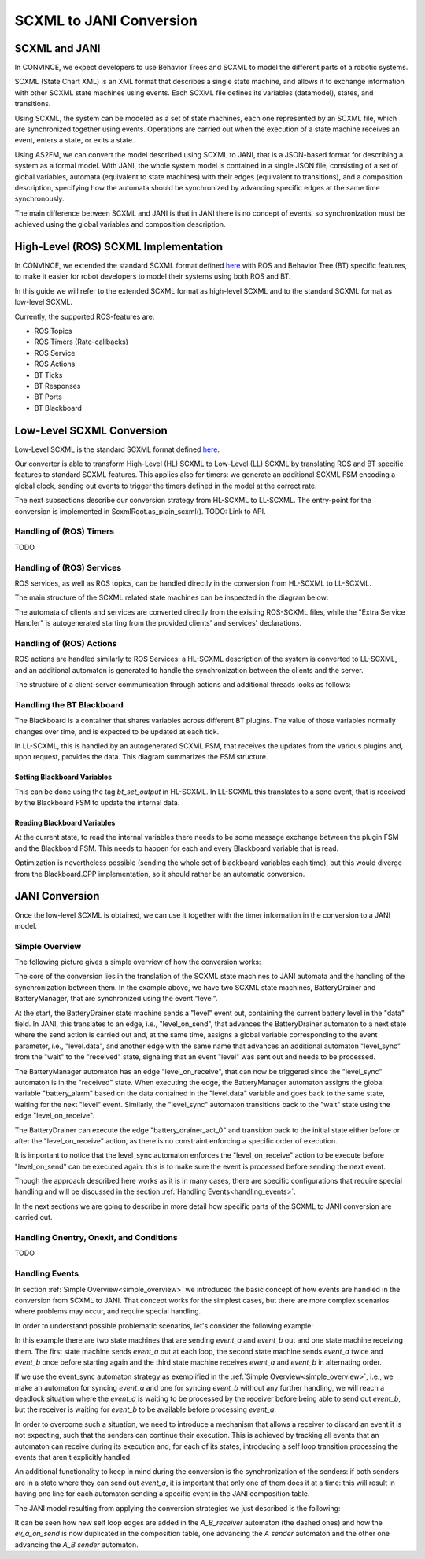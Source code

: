 SCXML to JANI Conversion
========================

SCXML and JANI
----------------

In CONVINCE, we expect developers to use Behavior Trees and SCXML to model the different parts of a robotic systems.

SCXML (State Chart XML) is an XML format that describes a single state machine, and allows it to exchange information with other SCXML state machines using events. Each SCXML file defines its variables (datamodel), states, and transitions.

Using SCXML, the system can be modeled as a set of state machines, each one represented by an SCXML file, which are synchronized together using events. Operations are carried out when the execution of a state machine receives an event, enters a state, or exits a state.

Using AS2FM, we can convert the model described using SCXML to JANI, that is a JSON-based format for describing a system as a formal model. With JANI, the whole system model is contained in a single JSON file, consisting of a set of global variables, automata (equivalent to state machines) with their edges (equivalent to transitions), and a composition description, specifying how the automata should be synchronized by advancing specific edges at the same time synchronously.

The main difference between SCXML and JANI is that in JANI there is no concept of events, so synchronization must be achieved using the global variables and composition description.

High-Level (ROS) SCXML Implementation
---------------------------------------

In CONVINCE, we extended the standard SCXML format defined `here <https://www.w3.org/TR/scxml/>`_ with ROS and Behavior Tree (BT) specific features, to make it easier for robot developers to model their systems using both ROS and BT.

In this guide we will refer to the extended SCXML format as high-level SCXML and to the standard SCXML format as low-level SCXML.

Currently, the supported ROS-features are:

* ROS Topics
* ROS Timers (Rate-callbacks)
* ROS Service
* ROS Actions
* BT Ticks
* BT Responses
* BT Ports
* BT Blackboard

Low-Level SCXML Conversion
----------------------------

Low-Level SCXML is the standard SCXML format defined `here <https://www.w3.org/TR/scxml/>`_.

Our converter is able to transform High-Level (HL) SCXML to Low-Level (LL) SCXML by translating ROS and BT specific features to standard SCXML features.
This applies also for timers: we generate an additional SCXML FSM encoding a global clock, sending out events to trigger the timers defined in the model at the correct rate.

The next subsections describe our conversion strategy from HL-SCXML to LL-SCXML.
The entry-point for the conversion is implemented in ScxmlRoot.as_plain_scxml(). TODO: Link to API.

Handling of (ROS) Timers
__________________________

TODO

Handling of (ROS) Services
_____________________________

ROS services, as well as ROS topics, can be handled directly in the conversion from HL-SCXML to LL-SCXML.

The main structure of the SCXML related state machines can be inspected in the diagram below:

.. image:: graphics/ros_service_to_scxml.drawio.svg
    :alt: Handling of ROS Services
    :align: center

The automata of clients and services are converted directly from the existing ROS-SCXML files, while the "Extra Service Handler" is autogenerated starting from the provided clients' and services' declarations.


Handling of (ROS) Actions
_____________________________

ROS actions are handled similarly to ROS Services: a HL-SCXML description of the system is converted to LL-SCXML, and an additional automaton is generated to handle the synchronization between the clients and the server.

The structure of a client-server communication through actions and additional threads looks as follows:

.. image:: graphics/ros_action_to_scxml.drawio.svg
    :alt: Handling of ROS Actions
    :align: center


Handling the BT Blackboard
_____________________________

The Blackboard is a container that shares variables across different BT plugins. The value of those variables normally changes over time, and is expected to be updated at each tick.

In LL-SCXML, this is handled by an autogenerated SCXML FSM, that receives the updates from the various plugins and, upon request, provides the data.
This diagram summarizes the FSM structure.

.. image:: graphics/blackboard_to_scxml.drawio.svg
    :alt: Blackboard FSM
    :align: center


Setting Blackboard Variables
~~~~~~~~~~~~~~~~~~~~~~~~~~~~~

This can be done using the tag `bt_set_output` in HL-SCXML. In LL-SCXML this translates to a send event, that is received by the Blackboard FSM to update the internal data.

Reading Blackboard Variables
~~~~~~~~~~~~~~~~~~~~~~~~~~~~~

At the current state, to read the internal variables there needs to be some message exchange between the plugin FSM and the Blackboard FSM.
This needs to happen for each and every Blackboard variable that is read.

Optimization is nevertheless possible (sending the whole set of blackboard variables each time), but this would diverge from the Blackboard.CPP implementation, so it should rather be an automatic conversion.

JANI Conversion
----------------

Once the low-level SCXML is obtained, we can use it together with the timer information in the conversion to a JANI model.

.. _simple_overview:

Simple Overview
________________

The following picture gives a simple overview of how the conversion works:

.. image:: graphics/scxml_to_jani.drawio.svg
    :alt: Conversion process
    :align: center

The core of the conversion lies in the translation of the SCXML state machines to JANI automata and the handling of the synchronization between them.
In the example above, we have two SCXML state machines, BatteryDrainer and BatteryManager, that are synchronized using the event "level".

At the start, the BatteryDrainer state machine sends a "level" event out, containing the current battery level in the "data" field.
In JANI, this translates to an edge, i.e., "level_on_send", that advances the BatteryDrainer automaton to a next state where the send action is carried out and, at the same time, assigns a global variable corresponding to the event parameter, i.e., "level.data", and another edge with the same name that advances an additional automaton "level_sync" from the "wait" to the "received" state, signaling that an event "level" was sent out and needs to be processed.

The BatteryManager automaton has an edge "level_on_receive", that can now be triggered since the "level_sync" automaton is in the "received" state. When executing the edge, the BatteryManager automaton assigns the global variable "battery_alarm" based on the data contained in the "level.data" variable and goes back to the same state, waiting for the next "level" event. Similarly, the "level_sync" automaton transitions back to the "wait" state using the edge "level_on_receive".

The BatteryDrainer can execute the edge "battery_drainer_act_0" and transition back to the initial state either before or after the "level_on_receive" action, as there is no constraint enforcing a specific order of execution.

It is important to notice that the level_sync automaton enforces the "level_on_receive" action to be execute before "level_on_send" can be executed again: this is to make sure the event is processed before sending the next event.

Though the approach described here works as it is in many cases, there are specific configurations that require special handling and will be discussed in the section :ref:`Handling Events<handling_events>`.

In the next sections we are going to describe in more detail how specific parts of the SCXML to JANI conversion are carried out.

Handling Onentry, Onexit, and Conditions
________________________________________

TODO

.. image:: graphics/scxml_to_jani_entry_exit_if.drawio.svg
    :alt: How execution blocks and conditions are translated
    :align: center

.. _handling_events:

Handling Events
________________

In section :ref:`Simple Overview<simple_overview>` we introduced the basic concept of how events are handled in the conversion from SCXML to JANI.
That concept works for the simplest cases, but there are more complex scenarios where problems may occur, and require special handling.

In order to understand possible problematic scenarios, let's consider the following example:

.. image:: graphics/scxml_to_jani_events_handling_pt1.drawio.svg
    :alt: SCXML events with possible deadlocks
    :align: center

In this example there are two state machines that are sending `event_a` and `event_b` out and one state machine receiving them.
The first state machine sends `event_a` out at each loop, the second state machine sends `event_a` twice and `event_b` once before starting again and the third state machine receives `event_a` and `event_b` in alternating order.

If we use the event_sync automaton strategy as exemplified in the :ref:`Simple Overview<simple_overview>`, i.e., we make an automaton for syncing `event_a` and one for syncing `event_b` without any further handling, we will reach a deadlock situation where the `event_a` is waiting to be processed by the receiver before being able to send out `event_b`, but the receiver is waiting for `event_b` to be available before processing `event_a`.

In order to overcome such a situation, we need to introduce a mechanism that allows a receiver to discard an event it is not expecting, such that the senders can continue their execution.
This is achieved by tracking all events that an automaton can receive during its execution and, for each of its states, introducing a self loop transition processing the events that aren't explicitly handled.

An additional functionality to keep in mind during the conversion is the synchronization of the senders: if both senders are in a state where they can send out `event_a`, it is important that only one of them does it at a time: this will result in having one line for each automaton sending a specific event in the JANI composition table.

The JANI model resulting from applying the conversion strategies we just described is the following:

.. image:: graphics/scxml_to_jani_events_handling_pt2.drawio.svg
    :alt: Handling SCXML events preventing deadlocks in JANI
    :align: center

It can be seen how new self loop edges are added in the `A_B_receiver` automaton (the dashed ones) and how the `ev_a_on_send` is now duplicated in the composition table, one advancing the `A sender` automaton and the other one advancing the `A_B sender` automaton.

